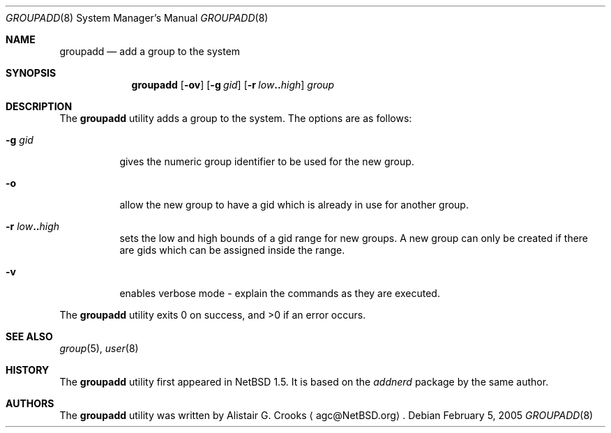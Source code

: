 .\" $NetBSD: groupadd.8,v 1.10 2005/02/05 10:43:14 jmmv Exp $ */
.\"
.\"
.\" Copyright (c) 1999 Alistair G. Crooks.  All rights reserved.
.\"
.\" Redistribution and use in source and binary forms, with or without
.\" modification, are permitted provided that the following conditions
.\" are met:
.\" 1. Redistributions of source code must retain the above copyright
.\"    notice, this list of conditions and the following disclaimer.
.\" 2. Redistributions in binary form must reproduce the above copyright
.\"    notice, this list of conditions and the following disclaimer in the
.\"    documentation and/or other materials provided with the distribution.
.\" 3. All advertising materials mentioning features or use of this software
.\"    must display the following acknowledgement:
.\"	This product includes software developed by Alistair G. Crooks.
.\" 4. The name of the author may not be used to endorse or promote
.\"    products derived from this software without specific prior written
.\"    permission.
.\"
.\" THIS SOFTWARE IS PROVIDED BY THE AUTHOR ``AS IS'' AND ANY EXPRESS
.\" OR IMPLIED WARRANTIES, INCLUDING, BUT NOT LIMITED TO, THE IMPLIED
.\" WARRANTIES OF MERCHANTABILITY AND FITNESS FOR A PARTICULAR PURPOSE
.\" ARE DISCLAIMED.  IN NO EVENT SHALL THE AUTHOR BE LIABLE FOR ANY
.\" DIRECT, INDIRECT, INCIDENTAL, SPECIAL, EXEMPLARY, OR CONSEQUENTIAL
.\" DAMAGES (INCLUDING, BUT NOT LIMITED TO, PROCUREMENT OF SUBSTITUTE
.\" GOODS OR SERVICES; LOSS OF USE, DATA, OR PROFITS; OR BUSINESS
.\" INTERRUPTION) HOWEVER CAUSED AND ON ANY THEORY OF LIABILITY,
.\" WHETHER IN CONTRACT, STRICT LIABILITY, OR TORT (INCLUDING
.\" NEGLIGENCE OR OTHERWISE) ARISING IN ANY WAY OUT OF THE USE OF THIS
.\" SOFTWARE, EVEN IF ADVISED OF THE POSSIBILITY OF SUCH DAMAGE.
.\"
.\"
.Dd February 5, 2005
.Dt GROUPADD 8
.Os
.Sh NAME
.Nm groupadd
.Nd add a group to the system
.Sh SYNOPSIS
.Nm
.Op Fl ov
.Op Fl g Ar gid
.Op Fl r Ar low Ns Li .. Ns Ar high
.Ar group
.Sh DESCRIPTION
The
.Nm
utility adds a group to the system.
The options are as follows:
.Bl -tag -width Ds
.It Fl g Ar gid
gives the numeric group identifier to be used for the new group.
.It Fl o
allow the new group to have a gid which is already in use for another group.
.It Fl r Ar low Ns Li .. Ns Ar high
sets the low and high bounds of a gid range for new groups.
A new group can only be created if there are gids which can be assigned
inside the range.
.It Fl v
enables verbose mode - explain the commands as they are executed.
.El
.Pp
The
.Nm
utility exits 0 on success, and \*[Gt]0 if an error occurs.
.Sh SEE ALSO
.Xr group 5 ,
.Xr user 8
.Sh HISTORY
The
.Nm
utility first appeared in
.Nx 1.5 .
It is based on the
.Ar addnerd
package by the same author.
.Sh AUTHORS
The
.Nm
utility was written by
.An Alistair G. Crooks
.Aq agc@NetBSD.org .

